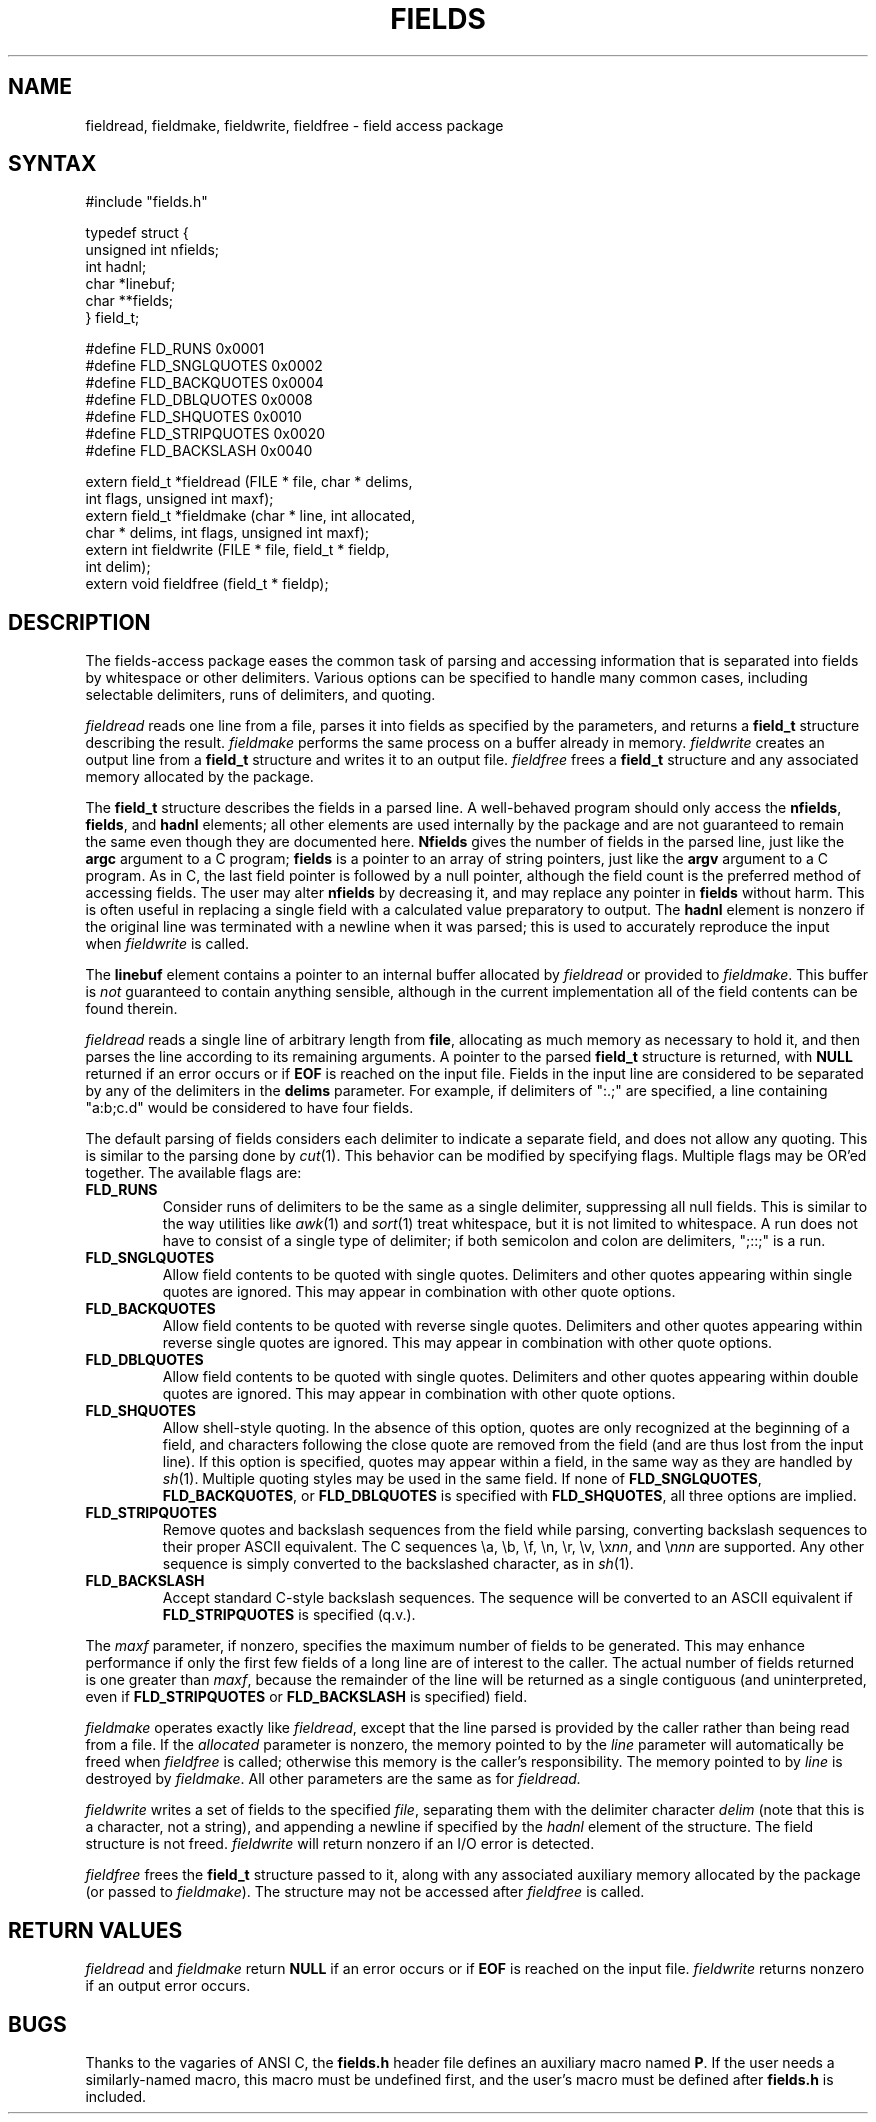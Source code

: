 .\"
.\" $Id: fields.3,v 1.5 2021-06-02 16:52:45-07 geoff Exp $
.\"
.\" $Log: fields.3,v $
.\" Revision 1.5  2021-06-02 16:52:45-07  geoff
.\" Remove documentation for obsolete features.  Note that maxf and
.\" nfields are unsigned.
.\"
.\" Revision 1.4  2021-05-29 22:58:29-07  geoff
.\" Fix some minor typos.
.\"
.\" Revision 1.3  1994/01/05  20:13:43  geoff
.\" Add the maxf parameter
.\"
.\" Revision 1.2  1994/01/04  02:40:16  geoff
.\" Add descriptions of field_line_inc, field_field_inc, and the
.\" FLD_NOSHRINK flag.
.\"
.\" Revision 1.1  1993/09/09  01:09:44  geoff
.\" Initial revision
.\"
.\" 
.TH FIELDS 3 local
.SH NAME
fieldread, fieldmake, fieldwrite, fieldfree \- field access package
.SH SYNTAX
.nf
#include "fields.h"

typedef struct {
    unsigned int nfields;
    int hadnl;
    char *linebuf;
    char **fields;
} field_t;

#define FLD_RUNS        0x0001
#define FLD_SNGLQUOTES  0x0002
#define FLD_BACKQUOTES  0x0004
#define FLD_DBLQUOTES   0x0008
#define FLD_SHQUOTES    0x0010
#define FLD_STRIPQUOTES 0x0020
#define FLD_BACKSLASH   0x0040

extern field_t *fieldread (FILE * file, char * delims,
                           int flags, unsigned int maxf);
extern field_t *fieldmake (char * line, int allocated,
                           char * delims, int flags, unsigned int maxf);
extern int fieldwrite (FILE * file, field_t * fieldp,
                       int delim);
extern void fieldfree (field_t * fieldp);
.fi
.SH DESCRIPTION
.PP
The fields-access package eases the common task of parsing and
accessing information that is separated into fields by whitespace or
other delimiters.  Various options can be specified to handle many
common cases, including selectable delimiters, runs of delimiters, and
quoting.
.PP
.I fieldread
reads one line from a file, parses it into fields as specified by the
parameters, and returns a
.B field_t
structure describing the result.
.I fieldmake
performs the same process on a buffer already in memory.
.I fieldwrite
creates an output line from a
.B field_t
structure and writes it to an output file.
.I fieldfree
frees a
.B field_t
structure and any associated memory allocated by the package.
.PP
The
.B field_t
structure describes the fields in a parsed line.
A well-behaved program should only access the
.BR nfields ,
.BR fields ,
and
.B hadnl
elements;
all other elements are used internally by the package and are not
guaranteed to remain the same even though they are documented here.
.B Nfields
gives the number of fields in the parsed line, just like the
.B argc
argument to a C program;
.B fields
is a pointer to an array of string pointers, just like the
.B argv
argument to a C program.
As in C, the last field pointer is followed by a null pointer,
although the field count is the preferred method of accessing fields.
The user may alter
.B nfields
by decreasing it, and may replace any pointer in
.B fields
without harm.
This is often useful in replacing a single field with a calculated
value preparatory to output.
The
.B hadnl
element is nonzero if the original line was terminated with a newline
when it was parsed;
this is used to accurately reproduce the input when
.I fieldwrite
is called.
.PP
The
.B linebuf
element contains a pointer to an internal buffer allocated by
.I fieldread
or provided to
.IR fieldmake .
This buffer is
.I not
guaranteed to contain anything sensible, although in the current
implementation all of the field contents can be found therein.
.PP
.I fieldread
reads a single line of arbitrary length from
.BR file ,
allocating as much memory as necessary to hold it, and then parses the
line according to its remaining arguments.
A pointer to the parsed
.B field_t
structure is returned, with
.B NULL
returned if an error occurs or if
.B EOF
is reached on the input file.
Fields in the input line are considered to be separated by any of the
delimiters in the
.B delims
parameter.
For example, if delimiters of ":.;" are specified, a line containing
"a:b;c.d" would be considered to have four fields.
.PP
The default parsing of fields considers each delimiter to indicate a
separate field, and does not allow any quoting.  This is similar to
the parsing done by
.IR cut (1).
This behavior can be modified by specifying flags.
Multiple flags may be OR'ed together.
The available flags are:
.IP \fBFLD_RUNS\fP
Consider runs of delimiters to be the same as a single delimiter,
suppressing all null fields.
This is similar to the way utilities like
.IR awk (1)
and
.IR sort (1)
treat whitespace, but it is not limited to whitespace.
A run does not have to consist of a single type of delimiter;  if both
semicolon and colon are delimiters, ";::;" is a run.
.IP \fBFLD_SNGLQUOTES\fP
Allow field contents to be quoted with single quotes.
Delimiters and other quotes appearing within single quotes are ignored.
This may appear in combination with other quote options.
.IP \fBFLD_BACKQUOTES\fP
Allow field contents to be quoted with reverse single quotes.
Delimiters and other quotes appearing within reverse single quotes are ignored.
This may appear in combination with other quote options.
.IP \fBFLD_DBLQUOTES\fP
Allow field contents to be quoted with single quotes.
Delimiters and other quotes appearing within double quotes are ignored.
This may appear in combination with other quote options.
.IP \fBFLD_SHQUOTES\fP
Allow shell-style quoting.
In the absence of this option, quotes are only recognized at the
beginning of a field, and characters following the close quote are
removed from the field (and are thus lost from the input line).
If this option is specified, quotes may appear within a field, in the
same way as they are handled by
.IR sh (1).
Multiple quoting styles may be used in the same field.
If none of
.BR FLD_SNGLQUOTES ,
.BR FLD_BACKQUOTES ,
or
.B FLD_DBLQUOTES
is specified with
.BR FLD_SHQUOTES ,
all three options are implied.
.IP \fBFLD_STRIPQUOTES\fP
Remove quotes and backslash sequences from the field while parsing,
converting backslash sequences to their proper ASCII equivalent.
The C sequences \ea, \eb, \ef, \en, \er, \ev, \ex\fInn\fP, and \e\fInnn\fP are
supported.
Any other sequence is simply converted to the backslashed character,
as in
.IR sh (1).
.IP \fBFLD_BACKSLASH\fP
Accept standard C-style backslash sequences.
The sequence will be converted to an ASCII equivalent if
.B FLD_STRIPQUOTES
is specified (q.v.).
.PP
The
.I maxf
parameter, if nonzero, specifies the maximum number of fields to be
generated.
This may enhance performance if only the first few fields of a long
line are of interest to the caller.
The actual number of fields returned is one greater than
.IR maxf ,
because the remainder of the line will be returned as a single
contiguous (and uninterpreted, 
even if
.B FLD_STRIPQUOTES
or
.B FLD_BACKSLASH
is specified) field.
.PP
.I fieldmake
operates exactly like
.IR fieldread ,
except that the line parsed is provided by the caller rather than
being read from a file.
If the
.I allocated
parameter is nonzero, the memory pointed to by the
.I line
parameter will automatically be freed when
.I fieldfree
is called;
otherwise this memory is the caller's responsibility.
The memory pointed to by
.I line
is destroyed by
.IR fieldmake .
All other parameters are the same as for
.IR fieldread.
.PP
.I fieldwrite
writes a set of fields to the specified
.IR file ,
separating them with the delimiter character
.I delim
(note that this is a character, not a string), and appending a newline
if specified by the
.I hadnl
element of the structure.
The field structure is not freed.
.I fieldwrite
will return nonzero if an I/O error is detected.
.PP
.I fieldfree
frees the
.B field_t
structure passed to it, along with any associated auxiliary memory
allocated by the package (or passed to
.IR fieldmake ).
The structure may not be accessed after
.I fieldfree
is called.
.SH RETURN VALUES
.I fieldread
and
.I fieldmake
return
.B NULL
if an error occurs or if
.B EOF
is reached on the input file.
.I fieldwrite
returns nonzero if an output error occurs.
.SH BUGS
Thanks to the vagaries of ANSI C, the
.B fields.h
header file defines an auxiliary macro named
.BR P .
If the user needs a similarly-named macro, this macro must be
undefined first, and the user's macro must be defined after
.B fields.h
is included.
